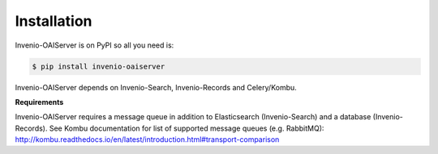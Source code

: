Installation
============

Invenio-OAIServer is on PyPI so all you need is:

.. code-block:: console

   $ pip install invenio-oaiserver

Invenio-OAIServer depends on Invenio-Search, Invenio-Records and Celery/Kombu.

**Requirements**

Invenio-OAIServer requires a message queue in addition to Elasticsearch (Invenio-Search) and a database (Invenio-Records). See Kombu documentation for list of supported message queues (e.g. RabbitMQ): http://kombu.readthedocs.io/en/latest/introduction.html#transport-comparison
